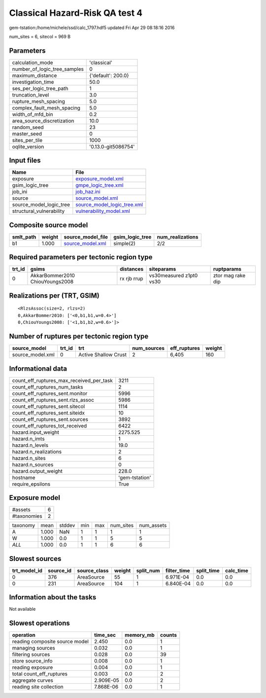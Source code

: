 Classical Hazard-Risk QA test 4
===============================

gem-tstation:/home/michele/ssd/calc_1797.hdf5 updated Fri Apr 29 08:18:16 2016

num_sites = 6, sitecol = 969 B

Parameters
----------
============================ ===================
calculation_mode             'classical'        
number_of_logic_tree_samples 0                  
maximum_distance             {'default': 200.0} 
investigation_time           50.0               
ses_per_logic_tree_path      1                  
truncation_level             3.0                
rupture_mesh_spacing         5.0                
complex_fault_mesh_spacing   5.0                
width_of_mfd_bin             0.2                
area_source_discretization   10.0               
random_seed                  23                 
master_seed                  0                  
sites_per_tile               1000               
oqlite_version               '0.13.0-git5086754'
============================ ===================

Input files
-----------
======================== ============================================================
Name                     File                                                        
======================== ============================================================
exposure                 `exposure_model.xml <exposure_model.xml>`_                  
gsim_logic_tree          `gmpe_logic_tree.xml <gmpe_logic_tree.xml>`_                
job_ini                  `job_haz.ini <job_haz.ini>`_                                
source                   `source_model.xml <source_model.xml>`_                      
source_model_logic_tree  `source_model_logic_tree.xml <source_model_logic_tree.xml>`_
structural_vulnerability `vulnerability_model.xml <vulnerability_model.xml>`_        
======================== ============================================================

Composite source model
----------------------
========= ====== ====================================== =============== ================
smlt_path weight source_model_file                      gsim_logic_tree num_realizations
========= ====== ====================================== =============== ================
b1        1.000  `source_model.xml <source_model.xml>`_ simple(2)       2/2             
========= ====== ====================================== =============== ================

Required parameters per tectonic region type
--------------------------------------------
====== =============================== =========== ======================= =================
trt_id gsims                           distances   siteparams              ruptparams       
====== =============================== =========== ======================= =================
0      AkkarBommer2010 ChiouYoungs2008 rx rjb rrup vs30measured z1pt0 vs30 ztor mag rake dip
====== =============================== =========== ======================= =================

Realizations per (TRT, GSIM)
----------------------------

::

  <RlzsAssoc(size=2, rlzs=2)
  0,AkkarBommer2010: ['<0,b1,b1,w=0.4>']
  0,ChiouYoungs2008: ['<1,b1,b2,w=0.6>']>

Number of ruptures per tectonic region type
-------------------------------------------
================ ====== ==================== =========== ============ ======
source_model     trt_id trt                  num_sources eff_ruptures weight
================ ====== ==================== =========== ============ ======
source_model.xml 0      Active Shallow Crust 2           6,405        160   
================ ====== ==================== =========== ============ ======

Informational data
------------------
======================================== ==============
count_eff_ruptures_max_received_per_task 3211          
count_eff_ruptures_num_tasks             2             
count_eff_ruptures_sent.monitor          5996          
count_eff_ruptures_sent.rlzs_assoc       5986          
count_eff_ruptures_sent.sitecol          1114          
count_eff_ruptures_sent.siteidx          10            
count_eff_ruptures_sent.sources          3892          
count_eff_ruptures_tot_received          6422          
hazard.input_weight                      2275.525      
hazard.n_imts                            1             
hazard.n_levels                          19.0          
hazard.n_realizations                    2             
hazard.n_sites                           6             
hazard.n_sources                         0             
hazard.output_weight                     228.0         
hostname                                 'gem-tstation'
require_epsilons                         True          
======================================== ==============

Exposure model
--------------
=========== =
#assets     6
#taxonomies 2
=========== =

======== ===== ====== === === ========= ==========
taxonomy mean  stddev min max num_sites num_assets
A        1.000 NaN    1   1   1         1         
W        1.000 0.0    1   1   5         5         
*ALL*    1.000 0.0    1   1   6         6         
======== ===== ====== === === ========= ==========

Slowest sources
---------------
============ ========= ============ ====== ========= =========== ========== =========
trt_model_id source_id source_class weight split_num filter_time split_time calc_time
============ ========= ============ ====== ========= =========== ========== =========
0            376       AreaSource   55     1         6.971E-04   0.0        0.0      
0            231       AreaSource   104    1         6.840E-04   0.0        0.0      
============ ========= ============ ====== ========= =========== ========== =========

Information about the tasks
---------------------------
Not available

Slowest operations
------------------
============================== ========= ========= ======
operation                      time_sec  memory_mb counts
============================== ========= ========= ======
reading composite source model 2.450     0.0       1     
managing sources               0.032     0.0       1     
filtering sources              0.028     0.0       39    
store source_info              0.008     0.0       1     
reading exposure               0.004     0.0       1     
total count_eff_ruptures       0.003     0.0       2     
aggregate curves               2.909E-05 0.0       2     
reading site collection        7.868E-06 0.0       1     
============================== ========= ========= ======